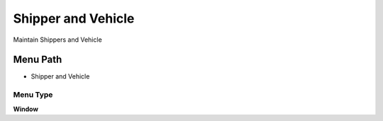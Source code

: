 
.. _functional-guide/menu/menu-shipper-and-vehicle:

===================
Shipper and Vehicle
===================

Maintain Shippers and Vehicle

Menu Path
=========


* Shipper and Vehicle

Menu Type
---------
\ **Window**\ 


.. seealso::
    :ref:`functional-guide/window/window-shipper-and-vehicle`
